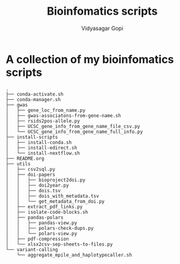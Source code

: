 #+title: Bioinfomatics scripts
#+author: Vidyasagar Gopi
#+options: toc:nil

* A collection of my bioinfomatics scripts

#+begin_src sh :results output :exports results
tree -L 3 --noreport
#+end_src

#+RESULTS:
#+begin_example
.
├── conda-activate.sh
├── conda-manager.sh
├── gwas
│   ├── gene_loc_from_name.py
│   ├── gwas-associatons-from-gene-name.sh
│   ├── rsids2pos-allele.py
│   ├── UCSC_gene_info_from_gene_name_file_csv.py
│   └── UCSC_gene_info_from_gene_name_full_info.py
├── install-scripts
│   ├── install-conda.sh
│   ├── install-edirect.sh
│   └── install-nextflow.sh
├── README.org
├── utils
│   ├── csv2sql.py
│   ├── doi-papers
│   │   ├── bioproject2doi.py
│   │   ├── doi2year.py
│   │   ├── dois.tsv
│   │   ├── dois_with_metadata.tsv
│   │   └── get_metadata_from_doi.py
│   ├── extract_pdf_links.py
│   ├── isolate-code-blocks.sh
│   ├── pandas-polars
│   │   ├── pandas-view.py
│   │   ├── polars-check-dups.py
│   │   └── polars-view.py
│   ├── pdf-compression
│   └── xlsx2csv-sep-sheets-to-files.py
└── variant-calling
    └── aggregate_mpile_and_haplotypecaller.sh
#+end_example
